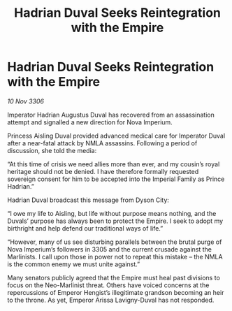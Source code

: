 :PROPERTIES:
:ID:       4b7476e5-2101-4db2-ad91-29068b02e3c6
:END:
#+title: Hadrian Duval Seeks Reintegration with the Empire
#+filetags: :galnet:

* Hadrian Duval Seeks Reintegration with the Empire

/10 Nov 3306/

Imperator Hadrian Augustus Duval has recovered from an assassination attempt and signalled a new direction for Nova Imperium. 

Princess Aisling Duval provided advanced medical care for Imperator Duval after a near-fatal attack by NMLA assassins. Following a period of discussion, she told the media:  

“At this time of crisis we need allies more than ever, and my cousin’s royal heritage should not be denied. I have therefore formally requested sovereign consent for him to be accepted into the Imperial Family as Prince Hadrian.” 

Hadrian Duval broadcast this message from Dyson City: 

“I owe my life to Aisling, but life without purpose means nothing, and the Duvals’ purpose has always been to protect the Empire. I seek to adopt my birthright and help defend our traditional ways of life.” 

“However, many of us see disturbing parallels between the brutal purge of Nova Imperium’s followers in 3305 and the current crusade against the Marlinists. I call upon those in power not to repeat this mistake – the NMLA is the common enemy we must unite against.” 

Many senators publicly agreed that the Empire must heal past divisions to focus on the Neo-Marlinist threat. Others have voiced concerns at the repercussions of Emperor Hengist’s illegitimate grandson becoming an heir to the throne. As yet, Emperor Arissa Lavigny-Duval has not responded.
